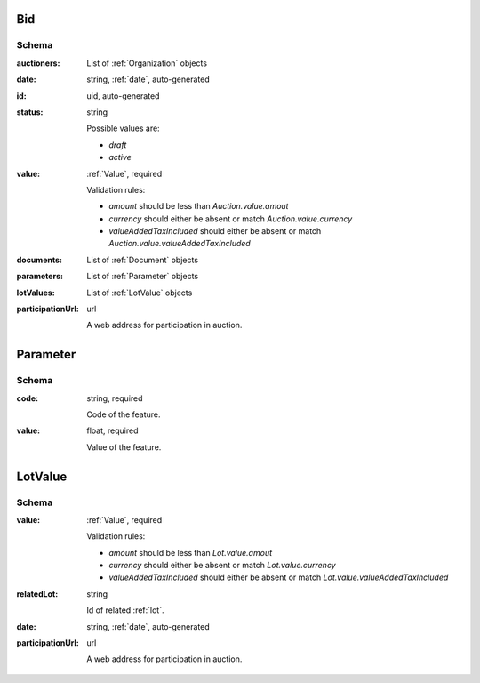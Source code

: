.. . Kicking page rebuild 2014-10-30 17:00:08

.. index:: Bid, Parameter, LotValue, bidder, participant, pretendent

.. _bid:

Bid
===

Schema
------

:auctioners:
    List of :ref:`Organization` objects

:date:
    string, :ref:`date`, auto-generated

:id:
    uid, auto-generated

:status:
    string

    Possible values are:

    * `draft`
    * `active`

:value:
    :ref:`Value`, required

    Validation rules:

    * `amount` should be less than `Auction.value.amout`
    * `currency` should either be absent or match `Auction.value.currency`
    * `valueAddedTaxIncluded` should either be absent or match `Auction.value.valueAddedTaxIncluded`

:documents:
    List of :ref:`Document` objects

:parameters:
    List of :ref:`Parameter` objects

:lotValues:
    List of :ref:`LotValue` objects

:participationUrl:
    url

    A web address for participation in auction.

.. _Parameter:

Parameter
=========

Schema
------

:code:
    string, required

    Code of the feature.

:value:
    float, required

    Value of the feature.

.. _LotValue:

LotValue
========

Schema
------

:value:
    :ref:`Value`, required

    Validation rules:

    * `amount` should be less than `Lot.value.amout`
    * `currency` should either be absent or match `Lot.value.currency`
    * `valueAddedTaxIncluded` should either be absent or match `Lot.value.valueAddedTaxIncluded`

:relatedLot:
    string

    Id of related :ref:`lot`.

:date:
    string, :ref:`date`, auto-generated

:participationUrl:
    url

    A web address for participation in auction.
